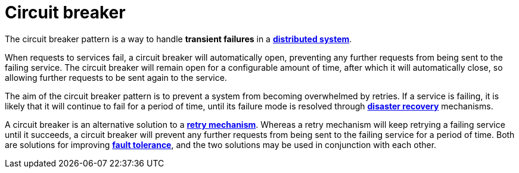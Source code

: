 = Circuit breaker

The circuit breaker pattern is a way to handle *transient failures* in a
*link:./distributed-systems.adoc[distributed system]*.

When requests to services fail, a circuit breaker will automatically open, preventing any further
requests from being sent to the failing service. The circuit breaker will remain open for a
configurable amount of time, after which it will automatically close, so allowing further requests
to be sent again to the service.

The aim of the circuit breaker pattern is to prevent a system from becoming overwhelmed by retries.
If a service is failing, it is likely that it will continue to fail for a period of time, until its
failure mode is resolved through *link:./disaster-recovery.adoc[disaster recovery]* mechanisms.

A circuit breaker is an alternative solution to a *link:./retry-mechanism.adoc[retry mechanism]*.
Whereas a retry mechanism will keep retrying a failing service until it succeeds, a circuit breaker
will prevent any further requests from being sent to the failing service for a period of time. Both
are solutions for improving *link:./fault-tolerance.adoc[fault tolerance]*, and the two solutions
may be used in conjunction with each other.
